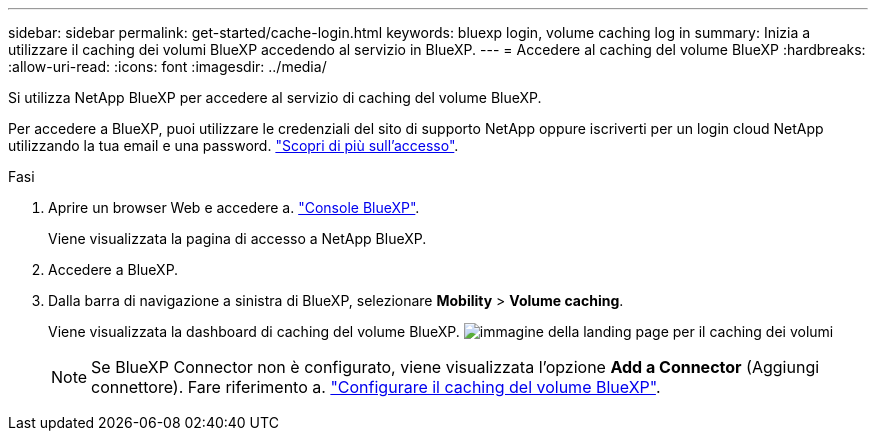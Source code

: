 ---
sidebar: sidebar 
permalink: get-started/cache-login.html 
keywords: bluexp login, volume caching log in 
summary: Inizia a utilizzare il caching dei volumi BlueXP accedendo al servizio in BlueXP. 
---
= Accedere al caching del volume BlueXP
:hardbreaks:
:allow-uri-read: 
:icons: font
:imagesdir: ../media/


[role="lead"]
Si utilizza NetApp BlueXP per accedere al servizio di caching del volume BlueXP.

Per accedere a BlueXP, puoi utilizzare le credenziali del sito di supporto NetApp oppure iscriverti per un login cloud NetApp utilizzando la tua email e una password. https://docs.netapp.com/us-en/cloud-manager-setup-admin/task-logging-in.html["Scopri di più sull'accesso"^].

.Fasi
. Aprire un browser Web e accedere a. https://console.bluexp.netapp.com/["Console BlueXP"^].
+
Viene visualizzata la pagina di accesso a NetApp BlueXP.

. Accedere a BlueXP.
. Dalla barra di navigazione a sinistra di BlueXP, selezionare *Mobility* > *Volume caching*.
+
Viene visualizzata la dashboard di caching del volume BlueXP.
image:landing-page.png["immagine della landing page per il caching dei volumi"]

+

NOTE: Se BlueXP Connector non è configurato, viene visualizzata l'opzione *Add a Connector* (Aggiungi connettore). Fare riferimento a. link:../get-started/cache-setup.html["Configurare il caching del volume BlueXP"].


